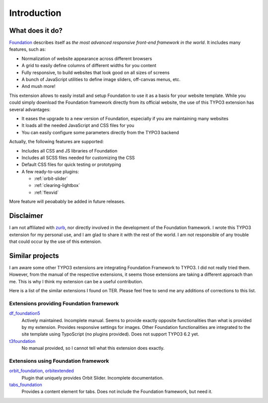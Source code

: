 .. _introduction:

============
Introduction
============


What does it do?
=================

Foundation_ describes itself as *the most advanced responsive front-end framework in the world*.
It includes many features, such as:

* Normalization of website appearance across different browsers
* A grid to easily define columns of different widths for you content
* Fully responsive, to build websites that look good on all sizes of screens
* A bunch of JavaScript utilities to define image sliders, off-canvas menus, etc.
* And mush more!

This extension allows to easily install and setup Foundation to use it as a basis for your website template.
While you could simply download the Foundation framework directly from its official website,
the use of this TYPO3 extension has several advantages:

* It eases the upgrade to a new version of Foundation, especially if you are maintaining many websites
* It loads all the needed JavaScript and CSS files for you
* You can easily configure some parameters directly from the TYPO3 backend

Actually, the following features are supported:

* Includes all CSS and JS libraries of Foundation
* Includes all SCSS files needed for customizing the CSS
* Default CSS files for quick testing or prototyping
* A few ready-to-use plugins:

  * :ref:`orbit-slider`
  * :ref:`clearing-lightbox`
  * :ref:`flexvid`

More feature will peoabably be added in future releases.

.. _foundation: http://http://foundation.zurb.com/

Disclaimer
==========

I am not affiliated with zurb_, nor directly involved in the development of
the Foundation framework. I wrote this TYPO3 extension for my personal use,
and I am glad to share it with the rest of the world. I am not responsible of
any trouble that could occur by the use of this extension.

.. _zurb: http://zurb.com/


Similar projects
================

I am aware some other TYPO3 extensions are integrating Foundation Framework to TYPO3.
I did not really tried them. However, from the manual of the respective extensions,
it seems those extensions are taking a different approach than me. This is why I think
my extension can be a useful contribution.

Here is a list of the similar extensions I found on TER. Please feel free to send me
any additions of corrections to this list.

Extensions providing Foundation framework
-----------------------------------------

df_foundation5_
    Actively maintained. Incomplete manual. Seems to provide exactly opposite functionalities
    than what is provided by my extension. Provides responsive settings for images.
    Other Foundation functionalities are integrated to the
    site template using TypoScript (no plugins provided). Does not support TYPO3 6.2 yet.

t3foundation_
    No manual provided, so I cannot tell what this extension does exactly.

Extensions using Foundation framework
-------------------------------------

orbit_foundation_, orbitextended_
    Plugin that uniquely provides Orbit Slider. Incomplete documentation.

tabs_foundation_
    Provides a content element for tabs. Does not include the Foundation framework, but need it.

.. _df_foundation5: http://typo3.org/extensions/repository/view/df_foundation5/
.. _orbit_foundation: http://typo3.org/extensions/repository/view/orbit_foundation/
.. _orbitextended: http://typo3.org/extensions/repository/view/orbitextended/
.. _t3foundation: http://typo3.org/extensions/repository/view/t3foundation/
.. _tabs_foundation: http://typo3.org/extensions/repository/view/tabs_foundation/